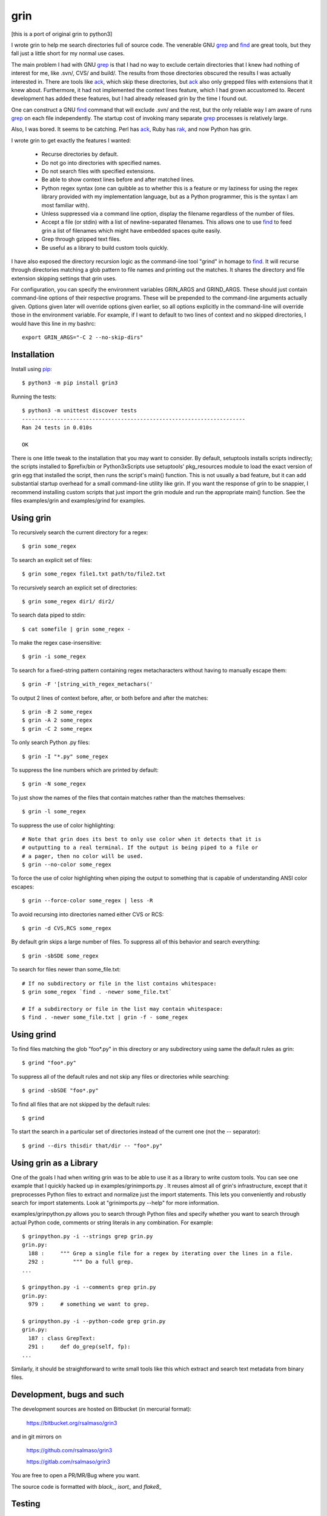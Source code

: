 ====
grin
====

[this is a port of original grin to python3]

I wrote grin to help me search directories full of source code. The venerable
GNU grep_ and find_ are great tools, but they fall just a little short for my
normal use cases.

The main problem I had with GNU grep_ is that I had no way to exclude certain
directories that I knew had nothing of interest for me, like .svn/, CVS/ and
build/. The results from those directories obscured the results I was actually
interested in. There are tools like ack_, which skip these directories, but ack_
also only grepped files with extensions that it knew about. Furthermore, it had
not implemented the context lines feature, which I had grown accustomed to.
Recent development has added these features, but I had already released grin by
the time I found out.

One can construct a GNU find_ command that will exclude .svn/ and the rest, but
the only reliable way I am aware of runs grep_ on each file independently. The
startup cost of invoking many separate grep_ processes is relatively large.

Also, I was bored. It seems to be catching. Perl has ack_, Ruby has rak_, and
now Python has grin.

I wrote grin to get exactly the features I wanted:

  * Recurse directories by default.
  * Do not go into directories with specified names.
  * Do not search files with specified extensions.
  * Be able to show context lines before and after matched lines.
  * Python regex syntax (one can quibble as to whether this is a feature or my
    laziness for using the regex library provided with my implementation
    language, but as a Python programmer, this is the syntax I am most familiar
    with).
  * Unless suppressed via a command line option, display the filename regardless
    of the number of files.
  * Accept a file (or stdin) with a list of newline-separated filenames. This
    allows one to use find_ to feed grin a list of filenames which might have
    embedded spaces quite easily.
  * Grep through gzipped text files.
  * Be useful as a library to build custom tools quickly.

I have also exposed the directory recursion logic as the command-line tool
"grind" in homage to find_. It will recurse through directories matching a glob
pattern to file names and printing out the matches. It shares the directory and
file extension skipping settings that grin uses.

For configuration, you can specify the environment variables GRIN_ARGS and
GRIND_ARGS. These should just contain command-line options of their respective
programs. These will be prepended to the command-line arguments actually given.
Options given later will override options given earlier, so all options
explicitly in the command-line will override those in the environment variable.
For example, if I want to default to two lines of context and no skipped
directories, I would have this line in my bashrc::

    export GRIN_ARGS="-C 2 --no-skip-dirs"

.. _grep : http://www.gnu.org/software/grep/
.. _ack : http://search.cpan.org/~petdance/ack/ack
.. _rak: http://rak.rubyforge.org/
.. _find : http://www.gnu.org/software/findutils/


Installation
------------

Install using pip_::

  $ python3 -m pip install grin3

Running the tests::

  $ python3 -m unittest discover tests
  ----------------------------------------------------------------------
  Ran 24 tests in 0.010s

  OK


There is one little tweak to the installation that you may want to consider. By
default, setuptools installs scripts indirectly; the scripts installed to
$prefix/bin or Python3x\Scripts use setuptools' pkg_resources module to load
the exact version of grin egg that installed the script, then runs the script's
main() function. This is not usually a bad feature, but it can add substantial
startup overhead for a small command-line utility like grin. If you want the
response of grin to be snappier, I recommend installing custom scripts that just
import the grin module and run the appropriate main() function. See the files
examples/grin and examples/grind for examples.

.. _pip : https://pip.pypa.io/en/stable/


Using grin
----------

To recursively search the current directory for a regex::

  $ grin some_regex

To search an explicit set of files::

  $ grin some_regex file1.txt path/to/file2.txt

To recursively search an explicit set of directories::

  $ grin some_regex dir1/ dir2/

To search data piped to stdin::

  $ cat somefile | grin some_regex -

To make the regex case-insensitive::

  $ grin -i some_regex

To search for a fixed-string pattern containing regex metacharacters
without having to manually escape them::

  $ grin -F '[string_with_regex_metachars('

To output 2 lines of context before, after, or both before and after the
matches::

  $ grin -B 2 some_regex
  $ grin -A 2 some_regex
  $ grin -C 2 some_regex

To only search Python .py files::

  $ grin -I "*.py" some_regex

To suppress the line numbers which are printed by default::

  $ grin -N some_regex

To just show the names of the files that contain matches rather than the matches
themselves::

  $ grin -l some_regex

To suppress the use of color highlighting::

  # Note that grin does its best to only use color when it detects that it is
  # outputting to a real terminal. If the output is being piped to a file or
  # a pager, then no color will be used.
  $ grin --no-color some_regex

To force the use of color highlighting when piping the output to something that
is capable of understanding ANSI color escapes::

  $ grin --force-color some_regex | less -R

To avoid recursing into directories named either CVS or RCS::

  $ grin -d CVS,RCS some_regex

By default grin skips a large number of files. To suppress all of this behavior
and search everything::

  $ grin -sbSDE some_regex

To search for files newer than some_file.txt::

  # If no subdirectory or file in the list contains whitespace:
  $ grin some_regex `find . -newer some_file.txt`

  # If a subdirectory or file in the list may contain whitespace:
  $ find . -newer some_file.txt | grin -f - some_regex


Using grind
-----------

To find files matching the glob "foo*.py" in this directory or any subdirectory
using same the default rules as grin::

  $ grind "foo*.py"

To suppress all of the default rules and not skip any files or directories while
searching::

  $ grind -sbSDE "foo*.py"

To find all files that are not skipped by the default rules::

  $ grind

To start the search in a particular set of directories instead of the current
one (not the -- separator)::

  $ grind --dirs thisdir that/dir -- "foo*.py"


Using grin as a Library
-----------------------

One of the goals I had when writing grin was to be able to use it as a library
to write custom tools. You can see one example that I quickly hacked up in
examples/grinimports.py . It reuses almost all of grin's infrastructure, except
that it preprocesses Python files to extract and normalize just the import
statements. This lets you conveniently and robustly search for import
statements. Look at "grinimports.py --help" for more information.

examples/grinpython.py allows you to search through Python files and specify whether you want to search through actual Python code, comments or string literals in any combination. For example::

    $ grinpython.py -i --strings grep grin.py
    grin.py:
      188 :     """ Grep a single file for a regex by iterating over the lines in a file.
      292 :         """ Do a full grep.
    ...

    $ grinpython.py -i --comments grep grin.py
    grin.py:
      979 :     # something we want to grep.

    $ grinpython.py -i --python-code grep grin.py
    grin.py:
      187 : class GrepText:
      291 :     def do_grep(self, fp):
    ...

Similarly, it should be straightforward to write small tools like this which
extract and search text metadata from binary files.


Development, bugs and such
--------------------------

The development sources are hosted on Bitbucket (in mercurial format):

  https://bitbucket.org/rsalmaso/grin3

and in git mirrors on

  https://github.com/rsalmaso/grin3

  https://gitlab.com/rsalmaso/grin3

You are free to open a PR/MR/Bug where you want.

The source code is formatted with `black_`, `isort_` and `flake8_`

.. _black : https://pypi.org/project/black/
.. _isort : https://pypi.org/project/isort/
.. _flake8 : https://pypi.org/project/flake8/


Testing
-------

tests
~~~~~

Running unittests::

  $ python3 -m unittest discover tests
  ----------------------------------------------------------------------
  Ran 24 tests in 0.010s

  OK

tox
~~~

Run all tests into dedicated virtualenvs, and check code style.

vagrant
~~~~~~~

There is a simple vagrant config to install a preconfigured system with everything needed to run tests locally.

Just run::

  $ vagrant up
  # and wait for provisioning
  $ vagrant ssh
  $ tox -e ALL

It will run all tests suite on all supported python versions


To Do
-----

* Figure out the story for grepping UTF-8, UTF-16 and UTF-32 Unicode text files.
